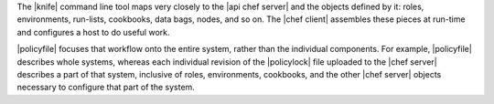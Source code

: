 .. The contents of this file may be included in multiple topics (using the includes directive).
.. The contents of this file should be modified in a way that preserves its ability to appear in multiple topics. 


The |knife| command line tool maps very closely to the |api chef server| and the objects defined by it: roles, environments, run-lists, cookbooks, data bags, nodes, and so on. The |chef client| assembles these pieces at run-time and configures a host to do useful work.

|policyfile| focuses that workflow onto the entire system, rather than the individual components. For example, |policyfile| describes whole systems, whereas each individual revision of the |policylock| file uploaded to the |chef server| describes a part of that system, inclusive of roles, environments, cookbooks, and the other |chef server| objects necessary to configure that part of the system.
